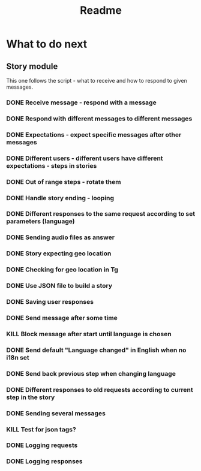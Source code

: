 #+TITLE: Readme

* What to do next
** Story module
This one follows the script - what to receive and how to respond to given messages.

*** DONE Receive message - respond with a message
*** DONE Respond with different messages to different messages
*** DONE Expectations - expect specific messages after other messages
*** DONE Different users - different users have different expectations - steps in stories
*** DONE Out of range steps - rotate them
*** DONE Handle story ending - looping
*** DONE Different responses to the same request according to set parameters (language)
*** DONE Sending audio files as answer
*** DONE Story expecting geo location
*** DONE Checking for geo location in Tg
*** DONE Use JSON file to build a story
*** DONE Saving user responses
*** DONE Send message after some time
*** KILL Block message after start until language is chosen
*** DONE Send default "Language changed" in English when no i18n set
*** DONE Send back previous step when changing language
*** DONE Different responses to old requests according to current step in the story
*** DONE Sending several messages
*** KILL Test for json tags?
*** DONE Logging requests
*** DONE Logging responses
